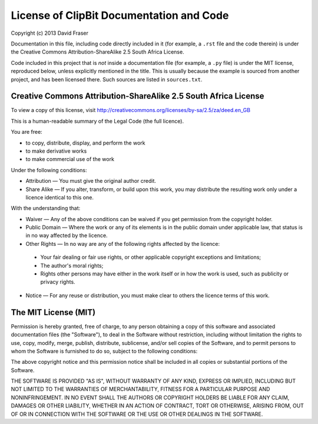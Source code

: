 License of ClipBit Documentation and Code
=========================================

Copyright (c) 2013 David Fraser

Documentation in this file, including code directly included in it
(for example, a ``.rst`` file and the code therein) is under the
Creative Commons Attribution-ShareAlike 2.5 South Africa License.

Code included in this project that is *not* inside a documentation file
(for example, a ``.py`` file) is under the MIT license, reproduced below,
unless explicitly mentioned in the title. This is usually because the
example is sourced from another project, and has been licensed there.
Such sources are listed in ``sources.txt``.

Creative Commons Attribution-ShareAlike 2.5 South Africa License
----------------------------------------------------------------

To view a copy of this license, visit 
http://creativecommons.org/licenses/by-sa/2.5/za/deed.en_GB

This is a human-readable summary of the Legal Code (the full licence).
 
You are free:

* to copy, distribute, display, and perform the work
* to make derivative works
* to make commercial use of the work

Under the following conditions:

* Attribution — You must give the original author credit.
* Share Alike — If you alter, transform, or build upon this work, you may distribute the resulting work only under a licence identical to this one.

With the understanding that:

* Waiver — Any of the above conditions can be waived if you get permission from the copyright holder.
* Public Domain — Where the work or any of its elements is in the public domain under applicable law, that status is in no way affected by the licence.
* Other Rights — In no way are any of the following rights affected by the licence:

 - Your fair dealing or fair use rights, or other applicable copyright exceptions and limitations;
 - The author's moral rights;
 - Rights other persons may have either in the work itself or in how the work is used, such as publicity or privacy rights.

* Notice — For any reuse or distribution, you must make clear to others the licence terms of this work.

The MIT License (MIT)
---------------------

Permission is hereby granted, free of charge, to any person obtaining a copy of
this software and associated documentation files (the "Software"), to deal in
the Software without restriction, including without limitation the rights to
use, copy, modify, merge, publish, distribute, sublicense, and/or sell copies of
the Software, and to permit persons to whom the Software is furnished to do so,
subject to the following conditions:

The above copyright notice and this permission notice shall be included in all
copies or substantial portions of the Software.

THE SOFTWARE IS PROVIDED "AS IS", WITHOUT WARRANTY OF ANY KIND, EXPRESS OR
IMPLIED, INCLUDING BUT NOT LIMITED TO THE WARRANTIES OF MERCHANTABILITY, FITNESS
FOR A PARTICULAR PURPOSE AND NONINFRINGEMENT. IN NO EVENT SHALL THE AUTHORS OR
COPYRIGHT HOLDERS BE LIABLE FOR ANY CLAIM, DAMAGES OR OTHER LIABILITY, WHETHER
IN AN ACTION OF CONTRACT, TORT OR OTHERWISE, ARISING FROM, OUT OF OR IN
CONNECTION WITH THE SOFTWARE OR THE USE OR OTHER DEALINGS IN THE SOFTWARE.


